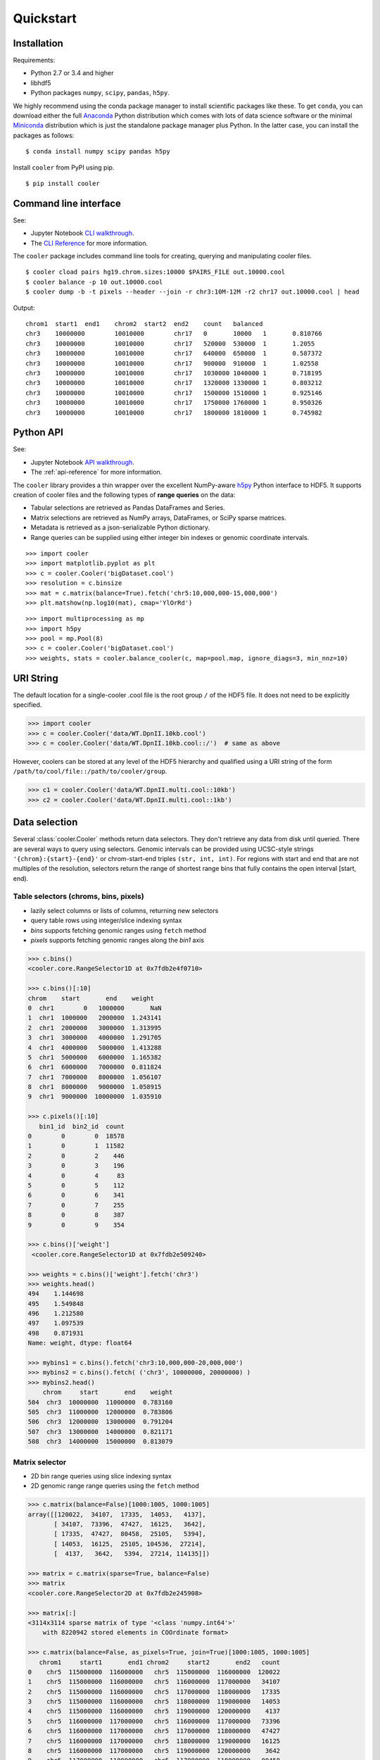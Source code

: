Quickstart
==========


Installation
------------

Requirements:

- Python 2.7 or 3.4 and higher
- libhdf5
- Python packages ``numpy``, ``scipy``, ``pandas``, ``h5py``. 

We highly recommend using the conda package manager to install scientific packages like these. To get ``conda``, you can download either the full `Anaconda <https://www.continuum.io/downloads>`_ Python distribution which comes with lots of data science software or the minimal `Miniconda <http://conda.pydata.org/miniconda.html>`_ distribution which is just the standalone package manager plus Python. In the latter case, you can install the packages as follows:

::

    $ conda install numpy scipy pandas h5py


Install ``cooler`` from PyPI using pip.

::

    $ pip install cooler


Command line interface
----------------------

See:

- Jupyter Notebook `CLI walkthrough <https://github.com/mirnylab/cooler-binder/blob/master/cooler_cli.ipynb>`_.
- The `CLI Reference <http://cooler.readthedocs.io/en/latest/cli.html>`_ for more information.


The ``cooler`` package includes command line tools for creating, querying and manipulating cooler files.

::

    $ cooler cload pairs hg19.chrom.sizes:10000 $PAIRS_FILE out.10000.cool
    $ cooler balance -p 10 out.10000.cool
    $ cooler dump -b -t pixels --header --join -r chr3:10M-12M -r2 chr17 out.10000.cool | head

Output:

::

    chrom1  start1  end1    chrom2  start2  end2    count   balanced
    chr3    10000000        10010000        chr17   0       10000   1       0.810766
    chr3    10000000        10010000        chr17   520000  530000  1       1.2055
    chr3    10000000        10010000        chr17   640000  650000  1       0.587372
    chr3    10000000        10010000        chr17   900000  910000  1       1.02558
    chr3    10000000        10010000        chr17   1030000 1040000 1       0.718195
    chr3    10000000        10010000        chr17   1320000 1330000 1       0.803212
    chr3    10000000        10010000        chr17   1500000 1510000 1       0.925146
    chr3    10000000        10010000        chr17   1750000 1760000 1       0.950326
    chr3    10000000        10010000        chr17   1800000 1810000 1       0.745982


Python API
----------

See: 

- Jupyter Notebook `API walkthrough <https://github.com/mirnylab/cooler-binder/blob/master/cooler_api.ipynb>`_.
- The :ref:`api-reference` for more information.

The ``cooler`` library provides a thin wrapper over the excellent NumPy-aware `h5py <http://docs.h5py.org/en/latest/>`_ Python interface to HDF5. It supports creation of cooler files and the following types of **range queries** on the data:

- Tabular selections are retrieved as Pandas DataFrames and Series.
- Matrix  selections are retrieved as NumPy arrays, DataFrames, or SciPy sparse matrices.
- Metadata is retrieved as a json-serializable Python dictionary.
- Range queries can be supplied using either integer bin indexes or genomic coordinate intervals.


::

    >>> import cooler
    >>> import matplotlib.pyplot as plt
    >>> c = cooler.Cooler('bigDataset.cool')
    >>> resolution = c.binsize
    >>> mat = c.matrix(balance=True).fetch('chr5:10,000,000-15,000,000')
    >>> plt.matshow(np.log10(mat), cmap='YlOrRd')

::

    >>> import multiprocessing as mp
    >>> import h5py
    >>> pool = mp.Pool(8)
    >>> c = cooler.Cooler('bigDataset.cool')
    >>> weights, stats = cooler.balance_cooler(c, map=pool.map, ignore_diags=3, min_nnz=10)


URI String
----------
The default location for a single-cooler .cool file is the root group ``/`` of the HDF5 file. It does not need to be explicitly specified.

.. code-block:: python

    >>> import cooler
    >>> c = cooler.Cooler('data/WT.DpnII.10kb.cool')
    >>> c = cooler.Cooler('data/WT.DpnII.10kb.cool::/')  # same as above

However, coolers can be stored at any level of the HDF5 hierarchy and qualified using a URI string of the form ``/path/to/cool/file::/path/to/cooler/group``.

.. code-block:: python
    
    >>> c1 = cooler.Cooler('data/WT.DpnII.multi.cool::10kb')
    >>> c2 = cooler.Cooler('data/WT.DpnII.multi.cool::1kb')


Data selection
--------------
Several :class:`cooler.Cooler` methods return data selectors. They don't retrieve any data from disk until queried. There are several ways to query using selectors. Genomic intervals can be provided using UCSC-style strings ``'{chrom}:{start}-{end}'`` or chrom-start-end triples ``(str, int, int)``. For regions with start and end that are not multiples of the resolution, selectors return the range of shortest range bins that fully contains the open interval [start, end).


Table selectors (chroms, bins, pixels)
~~~~~~~~~~~~~~~~~~~~~~~~~~~~~~~~~~~~~~

- lazily select columns or lists of columns, returning new selectors
- query table rows using integer/slice indexing syntax
- *bins* supports fetching genomic ranges using ``fetch`` method
- *pixels* supports fetching genomic ranges along the *bin1* axis

.. code-block:: python

    >>> c.bins()
    <cooler.core.RangeSelector1D at 0x7fdb2e4f0710>

    >>> c.bins()[:10]
    chrom    start       end    weight
    0  chr1        0   1000000       NaN
    1  chr1  1000000   2000000  1.243141
    2  chr1  2000000   3000000  1.313995
    3  chr1  3000000   4000000  1.291705
    4  chr1  4000000   5000000  1.413288
    5  chr1  5000000   6000000  1.165382
    6  chr1  6000000   7000000  0.811824
    7  chr1  7000000   8000000  1.056107
    8  chr1  8000000   9000000  1.058915
    9  chr1  9000000  10000000  1.035910

    >>> c.pixels()[:10]
       bin1_id  bin2_id  count
    0        0        0  18578
    1        0        1  11582
    2        0        2    446
    3        0        3    196
    4        0        4     83
    5        0        5    112
    6        0        6    341
    7        0        7    255
    8        0        8    387
    9        0        9    354

    >>> c.bins()['weight']
     <cooler.core.RangeSelector1D at 0x7fdb2e509240>

    >>> weights = c.bins()['weight'].fetch('chr3')
    >>> weights.head()
    494    1.144698
    495    1.549848
    496    1.212580
    497    1.097539
    498    0.871931
    Name: weight, dtype: float64

    >>> mybins1 = c.bins().fetch('chr3:10,000,000-20,000,000')
    >>> mybins2 = c.bins().fetch( ('chr3', 10000000, 20000000) )
    >>> mybins2.head()
        chrom     start       end    weight
    504  chr3  10000000  11000000  0.783160
    505  chr3  11000000  12000000  0.783806
    506  chr3  12000000  13000000  0.791204
    507  chr3  13000000  14000000  0.821171
    508  chr3  14000000  15000000  0.813079



Matrix selector
~~~~~~~~~~~~~~~

- 2D bin range queries using slice indexing syntax
- 2D genomic range range queries using the ``fetch`` method


.. code-block:: python

    >>> c.matrix(balance=False)[1000:1005, 1000:1005]
    array([[120022,  34107,  17335,  14053,   4137],
           [ 34107,  73396,  47427,  16125,   3642],
           [ 17335,  47427,  80458,  25105,   5394],
           [ 14053,  16125,  25105, 104536,  27214],
           [  4137,   3642,   5394,  27214, 114135]])

    >>> matrix = c.matrix(sparse=True, balance=False)
    >>> matrix
    <cooler.core.RangeSelector2D at 0x7fdb2e245908>

    >>> matrix[:]
    <3114x3114 sparse matrix of type '<class 'numpy.int64'>'
        with 8220942 stored elements in COOrdinate format>

    >>> c.matrix(balance=False, as_pixels=True, join=True)[1000:1005, 1000:1005]
       chrom1     start1       end1 chrom2     start2       end2   count
    0    chr5  115000000  116000000   chr5  115000000  116000000  120022
    1    chr5  115000000  116000000   chr5  116000000  117000000   34107
    2    chr5  115000000  116000000   chr5  117000000  118000000   17335
    3    chr5  115000000  116000000   chr5  118000000  119000000   14053
    4    chr5  115000000  116000000   chr5  119000000  120000000    4137
    5    chr5  116000000  117000000   chr5  116000000  117000000   73396
    6    chr5  116000000  117000000   chr5  117000000  118000000   47427
    7    chr5  116000000  117000000   chr5  118000000  119000000   16125
    8    chr5  116000000  117000000   chr5  119000000  120000000    3642
    9    chr5  117000000  118000000   chr5  117000000  118000000   80458
    10   chr5  117000000  118000000   chr5  118000000  119000000   25105
    11   chr5  117000000  118000000   chr5  119000000  120000000    5394
    12   chr5  118000000  119000000   chr5  118000000  119000000  104536
    13   chr5  118000000  119000000   chr5  119000000  120000000   27214
    14   chr5  119000000  120000000   chr5  119000000  120000000  114135


    >>> A1 = c.matrix().fetch('chr1')
    >>> A2 = c.matrix().fetch('chr3:10,000,000-20,000,000')
    >>> A3 = c.matrix().fetch( ('chr3', 10000000, 20000000) )
    >>> A4 = c.matrix().fetch('chr2', 'chr3')


Dask
~~~~

Dask data structures provide a way to manipulate and distribute computations on larger-than-memory data using familiar APIs.
The sandboxed ``read_table`` function can be used to generate a dask dataframe backed by the pixel table of a Cooler as follows:

.. code-block:: python

    >>> from cooler.sandbox.dask import read_table
    >>> df = daskify(c.filename, 'pixels')

    >>> df
    Dask DataFrame Structure:
                    bin1_id bin2_id  count
    npartitions=223                       
    0                 int64   int64  int64
    9999999             ...     ...    ...
    ...                 ...     ...    ...
    2219999999          ...     ...    ...
    2220472929          ...     ...    ...
    Dask Name: daskify, 223 tasks

    >>> df = cooler.annotate(df, c.bins(), replace=False)
    >>> df
    Dask DataFrame Structure:
                    chrom1 start1   end1  weight1  chrom2 start2   end2  weight2 bin1_id bin2_id  count
    npartitions=31                                                                                     
    None            object  int64  int64  float64  object  int64  int64  float64   int64   int64  int64
    None               ...    ...    ...      ...     ...    ...    ...      ...     ...     ...    ...
    ...                ...    ...    ...      ...     ...    ...    ...      ...     ...     ...    ...
    None               ...    ...    ...      ...     ...    ...    ...      ...     ...     ...    ...
    None               ...    ...    ...      ...     ...    ...    ...      ...     ...     ...    ...
    Dask Name: getitem, 125 tasks

    >>> df = df[df.chrom1 == df.chrom2]
    >>> grouped = df.groupby(df.bin2_id - df.bin1_id)
    >>> x = grouped['count'].sum()
    >>> x
    Dask Series Structure:
    npartitions=1
    None    int64
    None      ...
    Name: count, dtype: int64
    Dask Name: series-groupby-sum-agg, 378 tasks

    >>> x.compute()
    0       476155231
    1       284724453
    2       139952477
    3        96520218
    4        71962080
    5        56085850
    6        45176881
    7        37274367
    8        31328555
    9        26781986
    10       23212616
    11       20366934
    12       18066135
    13       16159826
    14       14584058
    15       13249443
    16       12117854
    17       11149845
    ...

Learn more about the Dask project: https://github.com/dask/dask-tutorial
